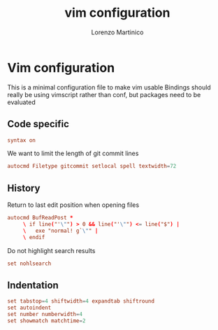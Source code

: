 #+TITLE:    vim configuration
#+AUTHOR:   Lorenzo Martinico
#+STARTUP:  showall
#+PROPERTY:   header-args+ :comments both
#+PROPERTY:   header-args+ :mkdirp yes
#+PROPERTY:   header-args+ :tangle "~/.vimrc"
* Vim configuration
This is a minimal configuration file to make vim usable 
Bindings should really be using vimscript rather than conf, but packages need to be evaluated
** Code specific
#+BEGIN_SRC conf
syntax on
#+END_SRC

We want to limit the length of git commit lines
#+BEGIN_SRC conf
autocmd Filetype gitcommit setlocal spell textwidth=72
#+END_SRC
** History
 Return to last edit position when opening files

#+BEGIN_SRC conf
autocmd BufReadPost *
     \ if line("'\"") > 0 && line("'\"") <= line("$") |
     \   exe "normal! g`\"" |
     \ endif
#+END_SRC

Do not highlight search results
#+BEGIN_SRC conf
set nohlsearch
#+END_SRC

** Indentation

#+BEGIN_SRC conf
set tabstop=4 shiftwidth=4 expandtab shiftround
set autoindent
set number numberwidth=4
set showmatch matchtime=2
#+END_SRC
